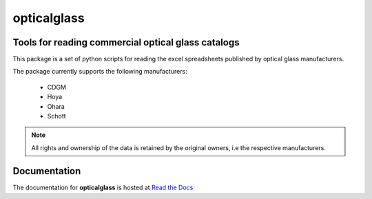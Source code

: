 opticalglass
============

Tools for reading commercial optical glass catalogs
---------------------------------------------------

This package is a set of python scripts for reading the excel spreadsheets published by optical glass manufacturers.

The package currently supports the following manufacturers:

    * CDGM
    * Hoya
    * Ohara
    * Schott

.. note::

   All rights and ownership of the data is retained by the original owners, i.e the respective manufacturers.

Documentation
-------------

The documentation for **opticalglass** is hosted at `Read the Docs <https://opticalglass.readthedocs.io>`_

